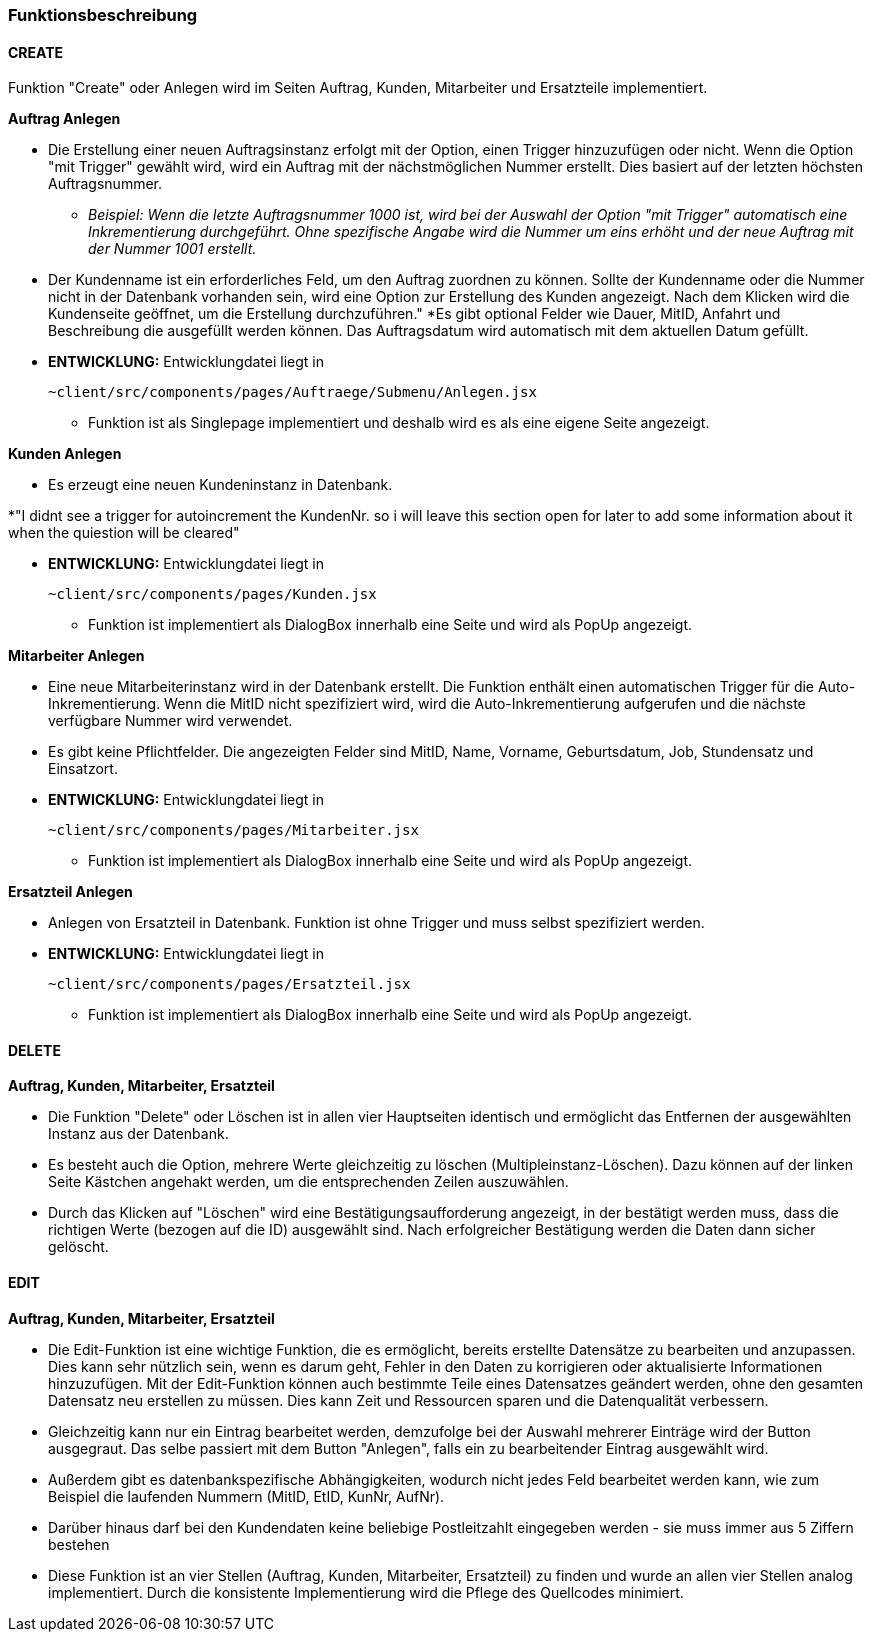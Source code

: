 === Funktionsbeschreibung

==== CREATE

Funktion "Create" oder Anlegen wird im Seiten Auftrag, Kunden, Mitarbeiter und Ersatzteile implementiert.

*Auftrag Anlegen* +

* Die Erstellung einer neuen Auftragsinstanz erfolgt mit der Option, einen Trigger hinzuzufügen oder nicht. Wenn die Option "mit Trigger" gewählt wird, wird ein Auftrag mit der nächstmöglichen Nummer erstellt. Dies basiert auf der letzten höchsten Auftragsnummer.
** _Beispiel: Wenn die letzte Auftragsnummer 1000 ist, wird bei der Auswahl der Option "mit Trigger" automatisch eine Inkrementierung durchgeführt. Ohne spezifische Angabe wird die Nummer um eins erhöht und der neue Auftrag mit der Nummer 1001 erstellt._
* Der Kundenname ist ein erforderliches Feld, um den Auftrag zuordnen zu können. Sollte der Kundenname oder die Nummer nicht in der Datenbank vorhanden sein, wird eine Option zur Erstellung des Kunden angezeigt. Nach dem Klicken wird die Kundenseite geöffnet, um die Erstellung durchzuführen."
*Es gibt optional Felder wie Dauer, MitID, Anfahrt und Beschreibung die ausgefüllt werden können. Das Auftragsdatum wird automatisch mit dem aktuellen Datum gefüllt.

* *ENTWICKLUNG:* Entwicklungdatei liegt in 

    ~client/src/components/pages/Auftraege/Submenu/Anlegen.jsx

** Funktion ist als Singlepage implementiert und deshalb wird es als eine eigene Seite angezeigt.     

*Kunden Anlegen* +

* Es erzeugt eine neuen Kundeninstanz in Datenbank. 

*"I didnt see a trigger for autoincrement the KundenNr. so i will leave this section open for later to add some information about it when the quiestion will be cleared"  

* *ENTWICKLUNG:* Entwicklungdatei liegt in 

    ~client/src/components/pages/Kunden.jsx

** Funktion ist implementiert als DialogBox innerhalb eine Seite und wird als PopUp angezeigt.

*Mitarbeiter Anlegen* +

* Eine neue Mitarbeiterinstanz wird in der Datenbank erstellt. Die Funktion enthält einen automatischen Trigger für die Auto-Inkrementierung. Wenn die MitID nicht spezifiziert wird, wird die Auto-Inkrementierung aufgerufen und die nächste verfügbare Nummer wird verwendet. 
* Es gibt keine Pflichtfelder. Die angezeigten Felder sind MitID, Name, Vorname, Geburtsdatum, Job, Stundensatz und Einsatzort.

* *ENTWICKLUNG:* Entwicklungdatei liegt in 

    ~client/src/components/pages/Mitarbeiter.jsx

** Funktion ist implementiert als DialogBox innerhalb eine Seite und wird als PopUp angezeigt.

*Ersatzteil Anlegen* +

* Anlegen von Ersatzteil in Datenbank. Funktion ist ohne Trigger und muss selbst spezifiziert werden.

* *ENTWICKLUNG:* Entwicklungdatei liegt in 

    ~client/src/components/pages/Ersatzteil.jsx

** Funktion ist implementiert als DialogBox innerhalb eine Seite und wird als PopUp angezeigt.

==== DELETE
*Auftrag, Kunden, Mitarbeiter, Ersatzteil* +

* Die Funktion "Delete" oder Löschen ist in allen vier Hauptseiten identisch und ermöglicht das Entfernen der ausgewählten Instanz aus der Datenbank. 
* Es besteht auch die Option, mehrere Werte gleichzeitig zu löschen (Multipleinstanz-Löschen). Dazu können auf der linken Seite Kästchen angehakt werden, um die entsprechenden Zeilen auszuwählen. 
* Durch das Klicken auf "Löschen" wird eine Bestätigungsaufforderung angezeigt, in der bestätigt werden muss, dass die richtigen Werte (bezogen auf die ID) ausgewählt sind. Nach erfolgreicher Bestätigung werden die Daten dann sicher gelöscht.

==== EDIT
*Auftrag, Kunden, Mitarbeiter, Ersatzteil*

* Die Edit-Funktion ist eine wichtige Funktion, die es ermöglicht, bereits erstellte Datensätze zu bearbeiten und anzupassen. Dies kann sehr nützlich sein, wenn es darum geht, Fehler in den Daten zu korrigieren oder aktualisierte Informationen hinzuzufügen. Mit der Edit-Funktion können auch bestimmte Teile eines Datensatzes geändert werden, ohne den gesamten Datensatz neu erstellen zu müssen. Dies kann Zeit und Ressourcen sparen und die Datenqualität verbessern. 

* Gleichzeitig kann nur ein Eintrag bearbeitet werden, demzufolge bei der Auswahl mehrerer Einträge wird der Button ausgegraut. Das selbe passiert mit dem Button "Anlegen", falls ein zu bearbeitender Eintrag ausgewählt wird. 

* Außerdem gibt es datenbankspezifische Abhängigkeiten, wodurch nicht jedes Feld bearbeitet werden kann, wie zum Beispiel die laufenden Nummern (MitID, EtID, KunNr, AufNr). 

* Darüber hinaus darf bei den Kundendaten keine beliebige Postleitzahlt eingegeben werden - sie muss immer aus 5 Ziffern bestehen

* Diese Funktion ist an vier Stellen (Auftrag, Kunden,  Mitarbeiter, Ersatzteil) zu finden und wurde an allen vier Stellen analog implementiert. Durch die konsistente Implementierung wird die Pflege des Quellcodes minimiert. 






